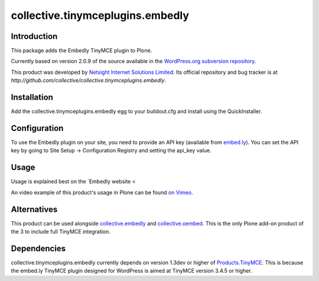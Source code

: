 =================================
collective.tinymceplugins.embedly
=================================

Introduction
============

This package adds the Embedly TinyMCE plugin to Plone.

Currently based on version 2.0.9 of the source available in the
`WordPress.org subversion repository
<http://plugins.svn.wordpress.org/embedly/tags/2.0.9/>`_.

This product was developed by `Netsight Internet Solutions Limited
<http://www.netsight.co.uk>`_. Its official repository and bug tracker
is at
`http://github.com/collective/collective.tinymceplugins.embedly`.

Installation
============

Add the collective.tinymceplugins.embedly egg to your buildout.cfg and
install using the QuickInstaller.

Configuration
=============

To use the Embedly plugin on your site, you need to provide an API key
(available from `embed.ly <http://embed.ly/>`_). You can set the API
key by going to Site Setup -> Configuration Registry and setting the
api_key value.

Usage
=====

Usage is explained best on the `Embedly website <

An video example of this product's usage in Plone can be found `on
Vimeo <https://vimeo.com/40592731>`_.

Alternatives
============

This product can be used alongside `collective.embedly
<http://github.com/collective/collective.embedly>`_ and
`collective.oembed <http://github.com/collective/collective.oembed>`_.
This is the only Plone add-on product of the 3 to include full TinyMCE
integration.

Dependencies
============

collective.tinymceplugins.embedly currently depends on version 1.3dev
or higher of `Products.TinyMCE
<http://github.com/plone/Products.TinyMCE>`_. This is because the
embed.ly TinyMCE plugin designed for WordPress is aimed at TinyMCE
version 3.4.5 or higher.